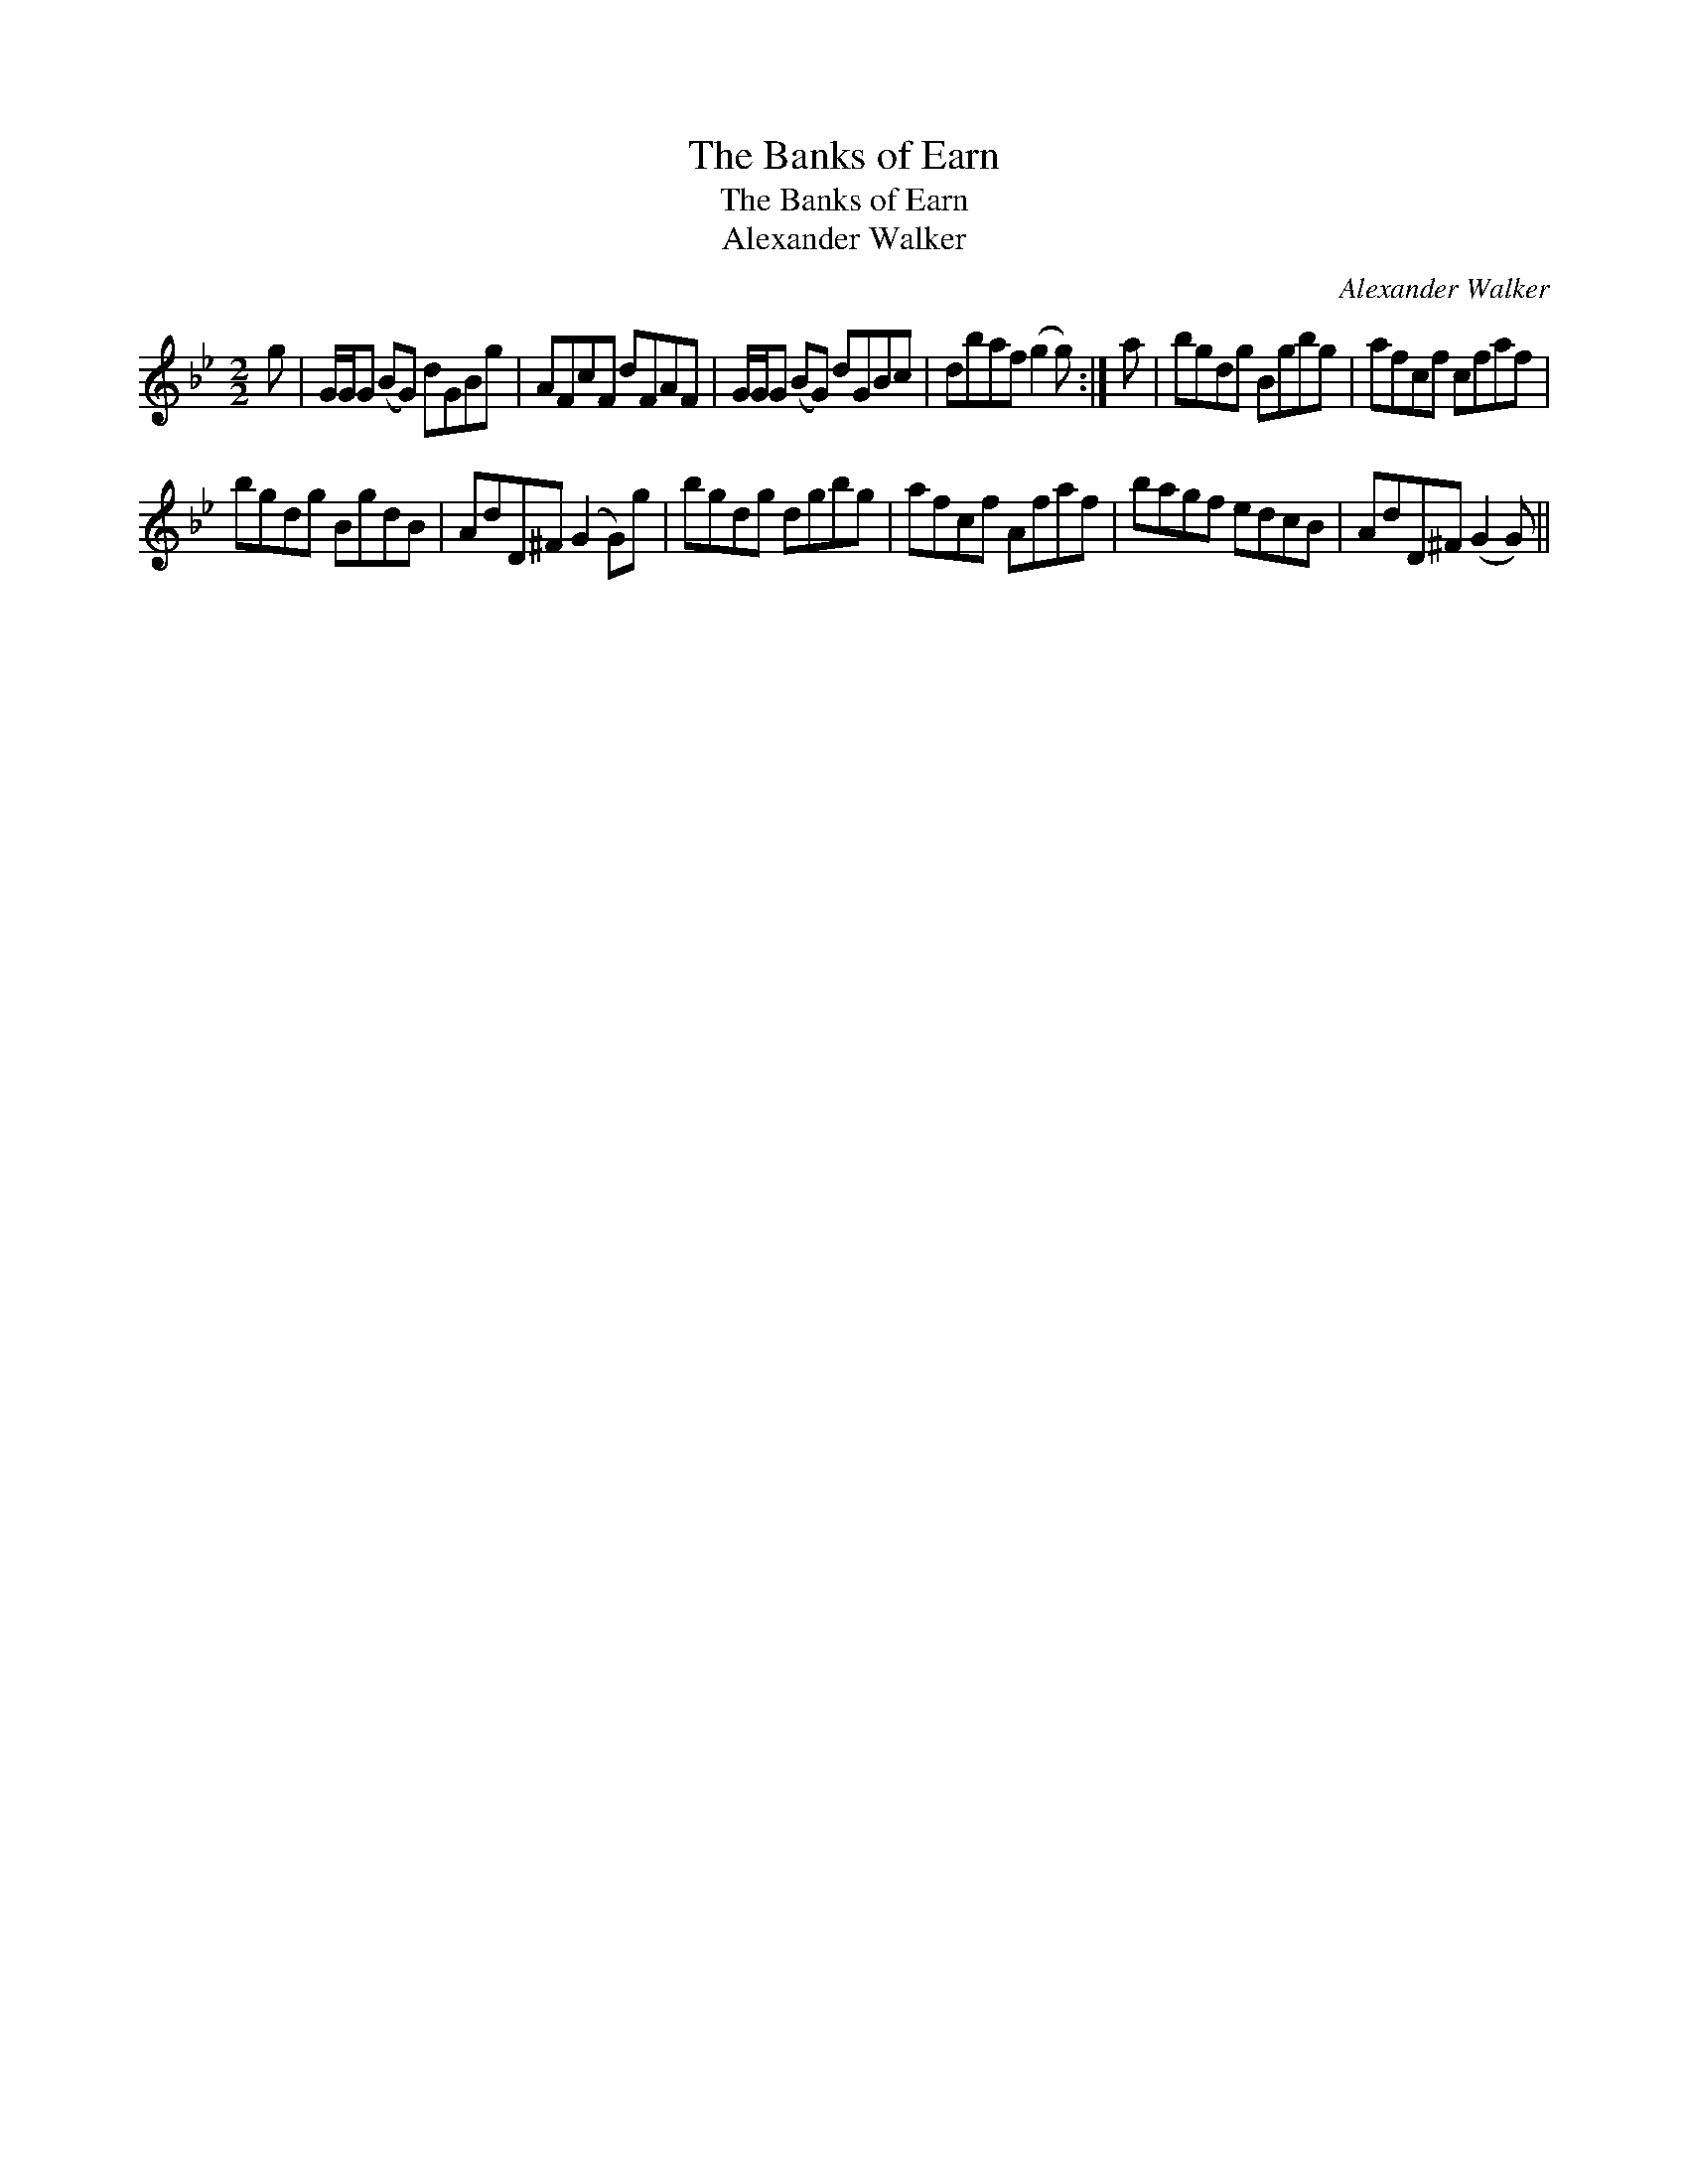 X:1
T:Banks of Earn, The
T:Banks of Earn, The
T:Alexander Walker
C:Alexander Walker
L:1/8
M:2/2
K:Gmin
V:1 treble 
V:1
 g | G/G/G (BG) dGBg | AFcF dFAF | G/G/G (BG) dGBc | dbaf (g2 g) :| a | bgdg Bgbg | afcf cfaf | %8
 bgdg BgdB | AdD^F (G2 G)g | bgdg dgbg | afcf Afaf | bagf edcB | AdD^F (G2 G) || %14

